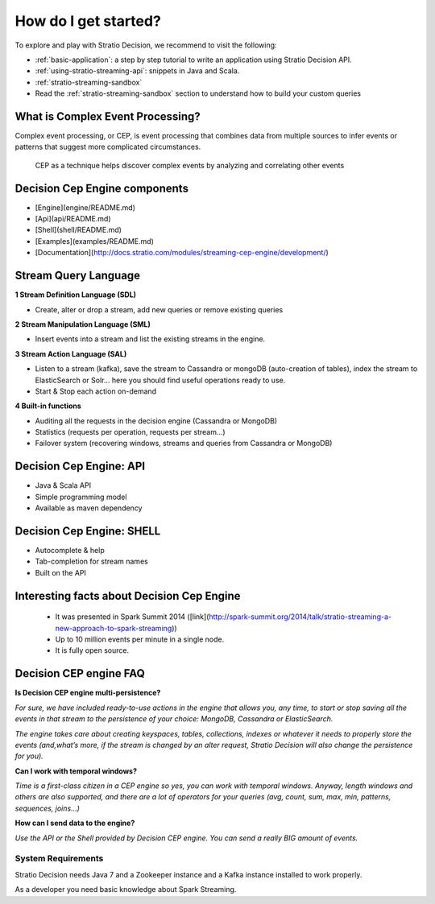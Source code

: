 How do I get started?
*********************

To explore and play with Stratio Decision, we recommend to visit the
following:

-  :ref:`basic-application`: a step by step tutorial to write an application using Stratio Decision API.

-  :ref:`using-stratio-streaming-api`: snippets in Java and Scala.

-  :ref:`stratio-streaming-sandbox`

-  Read the :ref:`stratio-streaming-sandbox` section to understand how to build your custom queries


What is Complex Event Processing?
--------------------------

Complex event processing, or CEP, is event processing that combines data from multiple sources to infer events or patterns that suggest more complicated circumstances.

 CEP as a technique helps discover complex events by analyzing and correlating other events


Decision Cep Engine components
-----------------------------------------

- [Engine](engine/README.md)
- [Api](api/README.md)
- [Shell](shell/README.md)
- [Examples](examples/README.md)
- [Documentation](http://docs.stratio.com/modules/streaming-cep-engine/development/)



Stream Query Language
----------------------------


**1 Stream Definition Language (SDL)**

* Create, alter or drop a stream, add new queries or remove existing queries


**2 Stream Manipulation Language (SML)**

* Insert events into a stream and list the existing streams in the engine.

**3 Stream Action Language (SAL)**

* Listen to a stream (kafka), save the stream to Cassandra or mongoDB (auto-creation of tables), index the stream to ElasticSearch or Solr… here you should find useful operations ready to use.

* Start & Stop each action on-demand


**4 Built-in functions**


* Auditing all the requests in the decision engine (Cassandra or MongoDB)
* Statistics (requests per operation, requests per stream…)
* Failover system (recovering windows, streams and queries from Cassandra or MongoDB)


Decision Cep Engine: API
------------------------------

* Java & Scala API
* Simple programming model
* Available as maven dependency



Decision Cep Engine: SHELL
----------------------------------

* Autocomplete & help
* Tab-completion for stream names
* Built on the API



Interesting facts about Decision Cep Engine
-----------------------------------------------

 * It was presented in Spark Summit 2014 ([link](http://spark-summit.org/2014/talk/stratio-streaming-a-new-approach-to-spark-streaming))
 * Up to 10 million events per minute in a single node.
 * It is fully open source.


Decision CEP engine FAQ
-------------------------


**Is Decision CEP engine multi-persistence?**

*For sure, we have included ready-to-use actions in the engine that allows you, any time, to start or stop saving all the events in that stream to the persistence of your choice: MongoDB, Cassandra or ElasticSearch.*

*The engine takes care about creating keyspaces, tables, collections, indexes or whatever it needs to properly store the events (and,what’s more, if the stream is changed by an alter request, Stratio Decision will also change the persistence for you).*

**Can I work with temporal windows?**

*Time is a first-class citizen in a CEP engine so yes, you can work with temporal windows. Anyway, length windows and others are also supported, and there are a lot of operators for your queries (avg, count, sum, max, min, patterns, sequences, joins…)*

**How can I send data to the engine?**

*Use the API or the Shell provided by Decision CEP engine. You can send a really BIG amount of events.*



System Requirements
===================

Stratio Decision needs Java 7 and a Zookeeper instance and a Kafka instance installed to work properly.

As a developer you need basic knowledge about Spark Streaming.